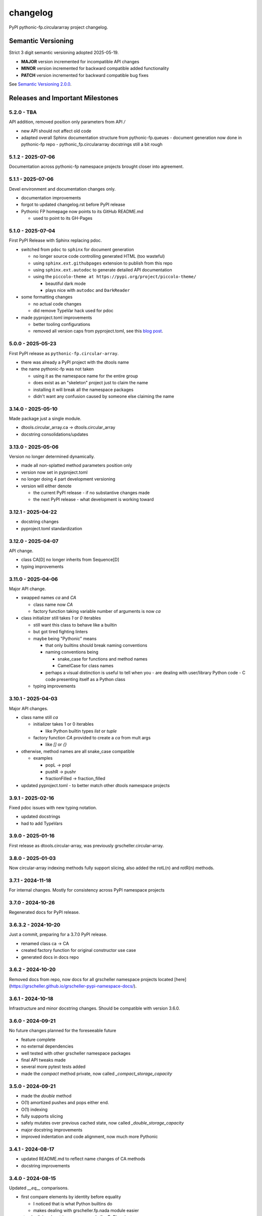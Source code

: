 changelog
=========

PyPI pythonic-fp.circulararray project changelog.

Semantic Versioning
-------------------

Strict 3 digit semantic versioning adopted 2025-05-19.

- **MAJOR** version incremented for incompatible API changes
- **MINOR** version incremented for backward compatible added functionality
- **PATCH** version incremented for backward compatible bug fixes

See `Semantic Versioning 2.0.0 <https://semver.org>`_.

Releases and Important Milestones
---------------------------------

5.2.0 - TBA
~~~~~~~~~~~~~~~~~~

API addition, removed position only parameters from API `/` 

- new API should not affect old code
- adapted overall Sphinx documentation structure from pythonic-fp.queues
  - document generation now done in pythonic-fp repo
  - pythonic_fp.circulararray docstrings still a bit rough

5.1.2 - 2025-07-06
~~~~~~~~~~~~~~~~~~

Documentation across pythonic-fp namespace projects brought closer into agreement.

5.1.1 - 2025-07-06
~~~~~~~~~~~~~~~~~~

Devel environment and documentation changes only.

- documentation improvements
- forgot to updated changelog.rst before PyPI release
- Pythonic FP homepage now points to its GitHub README.md

  - used to point to its GH-Pages


5.1.0 - 2025-07-04
~~~~~~~~~~~~~~~~~~

First PyPI Release with Sphinx replacing pdoc.

- switched from ``pdoc`` to ``sphinx`` for document generation

  - no longer source code controlling generated HTML (too wasteful)
  - using ``sphinx.ext.githubpages`` extension to publish from this repo
  - using ``sphinx.ext.autodoc`` to generate detailed API documentation
  - using the ``piccolo-theme at https://pypi.org/project/piccolo-theme/``

    - beautiful dark mode
    - plays nice with ``autodoc`` and ``DarkReader`` 

- some formatting changes

  - no actual code changes
  - did remove TypeVar hack used for pdoc

- made pyproject.toml improvements

  - better tooling configurations
  - removed all version caps from pyproject.toml, see this
    `blog post <https://iscinumpy.dev/post/bound-version-constraints>`_.

5.0.0 - 2025-05-23
~~~~~~~~~~~~~~~~~~

First PyPI release as ``pythonic-fp.circular-array``.

- there was already a PyPI project with the dtools name
- the name pythonic-fp was not taken

  - using it as the namespace name for the entire group
  - does exist as an "skeleton" project just to claim the name
  - installing it will break all the namespace packages
  - didn't want any confusion caused by someone else claiming the name

3.14.0 - 2025-05-10
~~~~~~~~~~~~~~~~~~~

Made package just a single module.

- dtools.circular_array.ca -> dtools.circular_array
- docstring consolidations/updates

3.13.0 - 2025-05-06
~~~~~~~~~~~~~~~~~~~

Version no longer determined dynamically.

- made all non-splatted method parameters position only
- version now set in pyproject.toml
- no longer doing 4 part development versioning
- version will either denote

  - the current PyPI release - if no substantive changes made
  - the next PyPI release - what development is working toward

3.12.1 - 2025-04-22
~~~~~~~~~~~~~~~~~~~

- docstring changes
- pyproject.toml standardization

3.12.0 - 2025-04-07
~~~~~~~~~~~~~~~~~~~

API change.

- class CA[D] no longer inherits from Sequence[D]
- typing improvements

3.11.0 - 2025-04-06
~~~~~~~~~~~~~~~~~~~

Major API change.

- swapped names `ca` and `CA`

  - class name now `CA`
  - factory function taking variable number of arguments is now `ca`

- class initializer still takes `1` or `0` iterables

  - still want this class to behave like a builtin
  - but got tired fighting linters
  - maybe being "Pythonic" means

    - that only builtins should break naming conventions
    - naming conventions being

      - snake_case for functions and method names
      - CamelCase for class names

    - perhaps a visual distinction is useful to tell when you
      - are dealing with user/library Python code
      - C code presenting itself as a Python class

  - typing improvements

3.10.1 - 2025-04-03
~~~~~~~~~~~~~~~~~~~

Major API changes.

- class name still `ca`

  - initializer takes 1 or 0 iterables

    - like Python builtin types `list` or `tuple`

  - factory function `CA` provided to create a `ca` from mult args

    - like `[]` or `{}`

- otherwise, method names are all snake_case compatible

  - examples

    - popL -> popl
    - pushR -> pushr
    - fractionFilled -> fraction_filled

- updated pyproject.toml
  - to better match other dtools namespace projects

3.9.1 - 2025-02-16
~~~~~~~~~~~~~~~~~~

Fixed pdoc issues with new typing notation.

- updated docstrings
- had to add TypeVars

3.9.0 - 2025-01-16
~~~~~~~~~~~~~~~~~~

First release as dtools.circular-array,
was previously grscheller.circular-array.

3.8.0 - 2025-01-03
~~~~~~~~~~~~~~~~~~

Now circular-array indexing methods fully support slicing, also added
the rotL(n) and rotR(n) methods.

3.7.1 - 2024-11-18
~~~~~~~~~~~~~~~~~~

For internal changes. Mostly for consistency across PyPI namespace projects

3.7.0 - 2024-10-26
~~~~~~~~~~~~~~~~~~

Regenerated docs for PyPI release.

3.6.3.2 - 2024-10-20
~~~~~~~~~~~~~~~~~~~~

Just a commit, preparing for a 3.7.0 PyPI release.

- renamed class ca -> CA
- created factory function for original constructor use case
- generated docs in docs repo

3.6.2 - 2024-10-20
~~~~~~~~~~~~~~~~~~

Removed docs from repo, now docs for all grscheller namespace projects located
[here](https://grscheller.github.io/grscheller-pypi-namespace-docs/).

3.6.1 - 2024-10-18
~~~~~~~~~~~~~~~~~~

Infrastructure and minor docstring changes. Should be compatible with
version 3.6.0.

3.6.0 - 2024-09-21
~~~~~~~~~~~~~~~~~~

No future changes planned for the foreseeable future

- feature complete
- no external dependencies
- well tested with other grscheller namespace packages
- final API tweaks made
- several more pytest tests added
- made the `compact` method private, now called `_compact_storage_capacity`

3.5.0 - 2024-09-21
~~~~~~~~~~~~~~~~~~

- made the `double` method
- O(1) amortized pushes and pops either end.
- O(1) indexing
- fully supports slicing
- safely mutates over previous cached state, now called `_double_storage_capacity`
- major docstring improvements
- improved indentation and code alignment, now much more Pythonic

3.4.1 - 2024-08-17
~~~~~~~~~~~~~~~~~~

- updated README.md to reflect name changes of CA methods
- docstring improvements

3.4.0 - 2024-08-15
~~~~~~~~~~~~~~~~~~

Updated `__eq__` comparisons.

- first compare elements by identity before equality

  - I noticed that is what Python builtins do
  - makes dealing with grscheller.fp.nada module easier

- standardizing docstrings across grscheller PyPI projects

3.3.0.1 - 2024-08-05
~~~~~~~~~~~~~~~~~~~~

Just a commit, made a paradigm "regression".

- made a paradigm "regression", preparing for a 3.4.0 release
- felt CA was becoming way too complicated
- grscheller.datastructures needed it to fully embrace type annotations

  - but I was shifting too many features back into grscheller.circular-array
  - want ca to be useful for non-functional applications

The changes made were

- removed grscheller.fp dependency
- remove `_sentinel` and `_storable` slots from CA class
- remove copy method, just use `ca2 = CA(*ca1)` to make a shallow copy
- adjust `__repr__` and `__str__` methods
- experimenting with Sphinx syntax in docstrings (still using pdoc3)
- changed nomenclature from "left/right" to "front/rear"
- unsafe and safe versions of pop & fold functionality
- left and right folds improvements

  - consolidated `foldL, foldL1, foldR, foldR1` into `foldL` & `foldR`

- tests working

  - basically I changed pops to unsafe pops and added `try except` blocks
  - safe versions tests needed

    - safe pops return multiple values in tuples
    - will take a `default` value to return

      - if only asked to return 1 value and CA is empty
      - seems to work properly from iPython

3.2.0 - 2024-07-26
~~~~~~~~~~~~~~~~~~

The class name was changed ``CircularArray -> CA`` Now takes a "sentinel" or "fallback" value in its
initializer, formally used ``None`` for this.

3.1.0 - 2024-07-11
~~~~~~~~~~~~~~~~~~

Generic typing now being used, first PyPI release where multiple values can be
pushed on CircularArray.

3.0.0 - 2024-06-28
~~~~~~~~~~~~~~~~~~
Just a commit, not a PyPI release.

CircularArray class now using Generic Type Parameter. new epoch in development,
start of 3.0 series. Now using TypeVars.

API changes:

- ``foldL(self, f: Callable[[T, T], T]) -> T|None``
- ``foldR(self, f: Callable[[T, T], T]) -> T|None``
- ``foldL1(self, f: Callable[[S, T], S], initial: S) -> S``
- ``foldR1(self, f: Callable[[T, S], S], initial: S) -> S``

2.0.0 - 2024-03-08
~~~~~~~~~~~~~~~~~~

New "epoch" due to resizing bug fixed on previous commit.

- much improved and cleaned up
- better test suite
- method `_double()` made "public" and renamed `double()`
- method `resize(new_size)` now resizes to at least new_size

1.1.0.0 - 2024-03-08
~~~~~~~~~~~~~~~~~~~~

Just a commit to prepare for PyPI release 2.0.0!!!

- BUGFIX: Fixed a subtle resizing bug

  - bug probably present in all previous versions
  - not previously identified due to inadequate test coverage
  - test coverage improved vastly

- made some major code API changes

  - upon initialization minimizing size of the CircularArray
  - have some ideas on how to improve API for resizing CircularArrays
  - need to test my other 2 PyPI projects, both use circular-array as a dependency

1.0.1 - 2024-03-01
~~~~~~~~~~~~~~~~~~

Docstring updates to match other grscheller PyPI repos.

1.0.0 - 2024-02-10
~~~~~~~~~~~~~~~~~~

First stable PyPI release, dropped minimum Python requirement to 3.10.

0.1.1 - 2024-01-30
~~~~~~~~~~~~~~~~~~

Changed circular-array from a package to just a module, actually a breaking API
change. Version number should have been 0.2.0 Also, gave CircularArray class
`foldL` & `foldR` methods.

0.1.0 - 2024-01-28
~~~~~~~~~~~~~~~~~~

- initial PyPI grscheller.circular-array release
- migrated Circulararray class from grscheller.datastructures
- update docstrings to reflect current nomenclature

0.0.3 - 2024-01-28
~~~~~~~~~~~~~~~~~~

Got gh-pages working for the repo.

0.0.2 - 2024-01-28
~~~~~~~~~~~~~~~~~~

Pushed repo up to GitHub, created README.md file for project.

0.0.1 - 2024-01-28
~~~~~~~~~~~~~~~~~~

Decided to split Circulararray class out of grscheller.datastructures, will make it its own PyPI
project. Got it working with datastructures locally.
